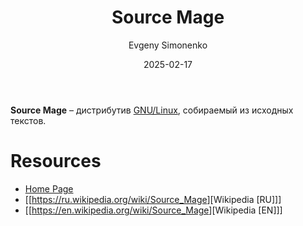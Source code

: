 :PROPERTIES:
:ID:       5bf15685-bf84-49bb-b375-59d20e22a9c8
:END:
#+TITLE: Source Mage
#+AUTHOR: Evgeny Simonenko
#+LANGUAGE: Russian
#+LICENSE: CC BY-SA 4.0
#+DATE: 2025-02-17
#+FILETAGS: :linux:

*Source Mage* -- дистрибутив [[id:608e9bf8-da7a-4156-b4c8-089f57f5d143][GNU/Linux]], собираемый из исходных текстов.

* Resources

- [[https://sourcemage.org/][Home Page]]
- [[https://ru.wikipedia.org/wiki/Source_Mage][Wikipedia [RU]​]]
- [[https://en.wikipedia.org/wiki/Source_Mage][Wikipedia [EN]​]]
